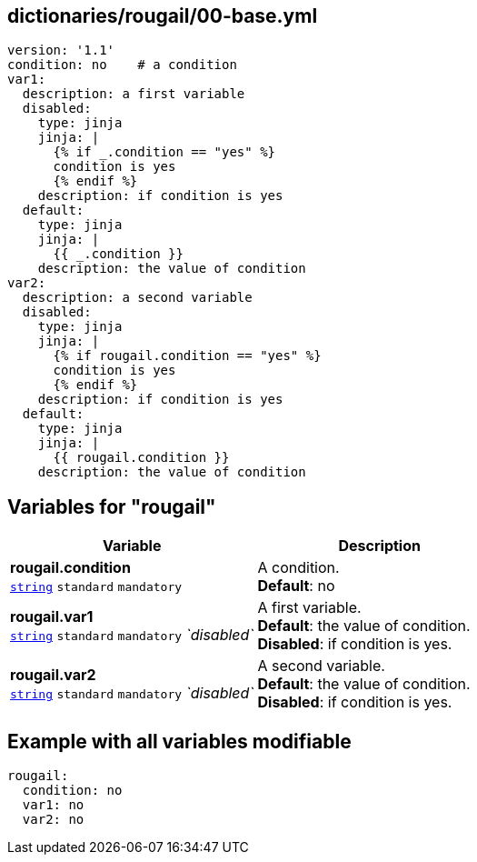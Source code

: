 == dictionaries/rougail/00-base.yml

[,yaml]
----
version: '1.1'
condition: no    # a condition
var1:
  description: a first variable
  disabled:
    type: jinja
    jinja: |
      {% if _.condition == "yes" %}
      condition is yes
      {% endif %}
    description: if condition is yes
  default:
    type: jinja
    jinja: |
      {{ _.condition }}
    description: the value of condition
var2:
  description: a second variable
  disabled:
    type: jinja
    jinja: |
      {% if rougail.condition == "yes" %}
      condition is yes
      {% endif %}
    description: if condition is yes
  default:
    type: jinja
    jinja: |
      {{ rougail.condition }}
    description: the value of condition
----
== Variables for "rougail"

[cols="121a,121a",options="header"]
|====
| Variable                                                                                                                | Description                                                                                                             
| 
**rougail.condition** +
`https://rougail.readthedocs.io/en/latest/variable.html#variables-types[string]` `standard` `mandatory`                                                                                                                         | 
A condition. +
**Default**: no                                                                                                                         
| 
**rougail.var1** +
`https://rougail.readthedocs.io/en/latest/variable.html#variables-types[string]` `standard` `mandatory` _`disabled`_                                                                                                                         | 
A first variable. +
**Default**: the value of condition. +
**Disabled**: if condition is yes.                                                                                                                         
| 
**rougail.var2** +
`https://rougail.readthedocs.io/en/latest/variable.html#variables-types[string]` `standard` `mandatory` _`disabled`_                                                                                                                         | 
A second variable. +
**Default**: the value of condition. +
**Disabled**: if condition is yes.                                                                                                                         
|====


== Example with all variables modifiable

[,yaml]
----
rougail:
  condition: no
  var1: no
  var2: no
----
